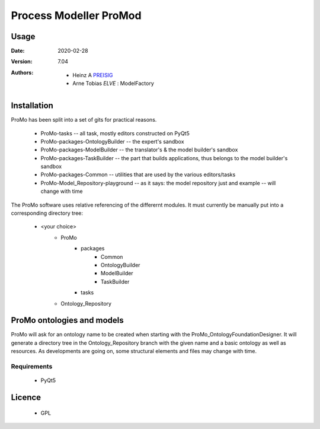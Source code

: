 
Process Modeller ProMod
=======================

.. image:: file: /home/heinz/1_Gits/ProcessModeller/ProcessModeller_v7_04/packages/Common/icons/ProMo_logo.svg
   :align: center
   :scale: 50
   :height: 300px





Usage
-----

.. |date| date::

:Date: 2020-02-28
:Version: 7.04
:Authors:
    - Heinz A `PREISIG`_
    - Arne Tobias `ELVE` : ModelFactory



 .. _PREISIG: https://www.ntnu.no/ansatte/heinz.a.preisig
 .. _ELVE: `<arne.t.elve(at)ntnu.no>`

Installation
------------

ProMo has been split into a set of gits for practical reasons.

 - ProMo-tasks                         -- all task, mostly editors constructed on PyQt5
 - ProMo-packages-OntologyBuilder      -- the expert's sandbox
 - ProMo-packages-ModelBuilder         -- the translator's & the model builder's sandbox
 - ProMo-packages-TaskBuilder          -- the part that builds applications, thus belongs to the model builder's sandbox
 - ProMo-packages-Common               -- utilities that are used by the various editors/tasks
 - ProMo-Model_Repository-playground   -- as it says: the model repository just and example -- will change with time

The ProMo software uses relative referencing of the differernt modules. It must currently be manually put into a
corresponding directory tree:

 - <your choice>
    - ProMo
       - packages
           - Common
           - OntologyBuilder
           - ModelBuilder
           - TaskBuilder
       - tasks
    - Ontology_Repository
    
ProMo ontologies and models
---------------------------
ProMo will ask for an ontology name to be created when starting with the ProMo_OntologyFoundationDesigner. It will generate a directory tree in the Ontology_Repository branch with the given name and a basic ontology as well as resources. As developments are going on, some structural elements and files may change with time.


Requirements
^^^^^^^^^^^^
 - PyQt5


Licence
-------
 - GPL
